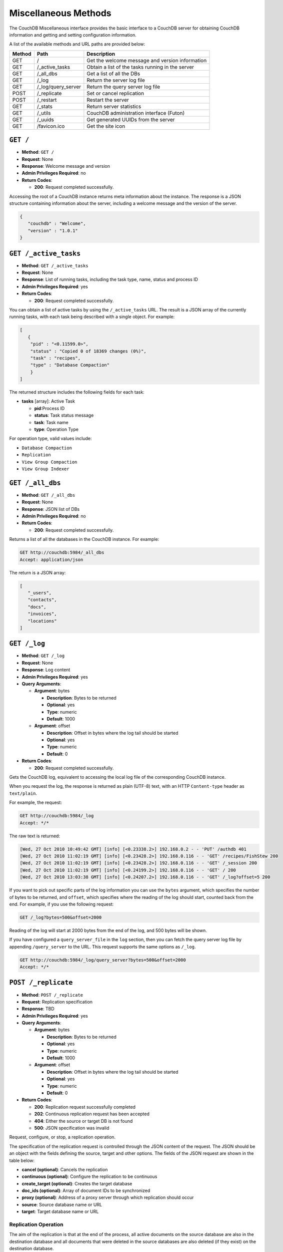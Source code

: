 .. Licensed under the Apache License, Version 2.0 (the "License"); you may not
.. use this file except in compliance with the License. You may obtain a copy of
.. the License at
..
..   http://www.apache.org/licenses/LICENSE-2.0
..
.. Unless required by applicable law or agreed to in writing, software
.. distributed under the License is distributed on an "AS IS" BASIS, WITHOUT
.. WARRANTIES OR CONDITIONS OF ANY KIND, either express or implied. See the
.. License for the specific language governing permissions and limitations under
.. the License.

.. _api-misc:

=====================
Miscellaneous Methods
=====================

The CouchDB Miscellaneous interface provides the basic interface to a
CouchDB server for obtaining CouchDB information and getting and setting
configuration information.

A list of the available methods and URL paths are provided below:

+--------+-------------------------+-------------------------------------------+
| Method | Path                    | Description                               |
+========+=========================+===========================================+
| GET    | /                       |  Get the welcome message and version      |
|        |                         |  information                              |
+--------+-------------------------+-------------------------------------------+
| GET    | /_active_tasks          |  Obtain a list of the tasks running in the|
|        |                         |  server                                   |
+--------+-------------------------+-------------------------------------------+
| GET    | /_all_dbs               |  Get a list of all the DBs                |
+--------+-------------------------+-------------------------------------------+
| GET    | /_log                   |  Return the server log file               |
+--------+-------------------------+-------------------------------------------+
| GET    | /_log/query_server      |  Return the query server log file         |
+--------+-------------------------+-------------------------------------------+
| POST   | /_replicate             |  Set or cancel replication                |
+--------+-------------------------+-------------------------------------------+
| POST   | /_restart               |  Restart the server                       |
+--------+-------------------------+-------------------------------------------+
| GET    | /_stats                 |  Return server statistics                 |
+--------+-------------------------+-------------------------------------------+
| GET    | /_utils                 |  CouchDB administration interface (Futon) |
+--------+-------------------------+-------------------------------------------+
| GET    | /_uuids                 |  Get generated UUIDs from the server      |
+--------+-------------------------+-------------------------------------------+
| GET    | /favicon.ico            |  Get the site icon                        |
+--------+-------------------------+-------------------------------------------+

``GET /``
=========

* **Method**: ``GET /``
* **Request**: None
* **Response**: Welcome message and version
* **Admin Privileges Required**: no
* **Return Codes**:

  * **200**:
    Request completed successfully.

Accessing the root of a CouchDB instance returns meta information about
the instance. The response is a JSON structure containing information
about the server, including a welcome message and the version of the
server.

.. code-block:: javascript

    {
       "couchdb" : "Welcome",
       "version" : "1.0.1"
    }

.. _active-tasks:

``GET /_active_tasks``
======================

* **Method**: ``GET /_active_tasks``
* **Request**: None
* **Response**: List of running tasks, including the task type, name, status
  and process ID
* **Admin Privileges Required**: yes
* **Return Codes**:

  * **200**:
    Request completed successfully.

You can obtain a list of active tasks by using the ``/_active_tasks``
URL. The result is a JSON array of the currently running tasks, with
each task being described with a single object. For example:

.. code-block:: javascript

    [
       {
        "pid" : "<0.11599.0>",
        "status" : "Copied 0 of 18369 changes (0%)",
        "task" : "recipes",
        "type" : "Database Compaction"
        }
    ]

The returned structure includes the following fields for each task:

* **tasks** [array]: Active Task

  * **pid**:Process ID
  * **status**: Task status message
  * **task**: Task name
  * **type**: Operation Type

For operation type, valid values include:

-  ``Database Compaction``

-  ``Replication``

-  ``View Group Compaction``

-  ``View Group Indexer``

``GET /_all_dbs``
=================

* **Method**: ``GET /_all_dbs``
* **Request**: None
* **Response**: JSON list of DBs
* **Admin Privileges Required**: no
* **Return Codes**:

  * **200**:
    Request completed successfully.

Returns a list of all the databases in the CouchDB instance. For
example:

.. code-block:: http

    GET http://couchdb:5984/_all_dbs
    Accept: application/json

The return is a JSON array:

.. code-block:: javascript

    [
       "_users",
       "contacts",
       "docs",
       "invoices",
       "locations"
    ]

``GET /_log``
=============

* **Method**: ``GET /_log``
* **Request**: None
* **Response**: Log content
* **Admin Privileges Required**: yes
* **Query Arguments**:

  * **Argument**: bytes

    * **Description**:  Bytes to be returned
    * **Optional**: yes
    * **Type**: numeric
    * **Default**: 1000

  * **Argument**: offset

    * **Description**:  Offset in bytes where the log tail should be started
    * **Optional**: yes
    * **Type**: numeric
    * **Default**: 0

* **Return Codes**:

  * **200**:
    Request completed successfully.

Gets the CouchDB log, equivalent to accessing the local log file of the
corresponding CouchDB instance.

When you request the log, the response is returned as plain (UTF-8)
text, with an HTTP ``Content-type`` header as ``text/plain``.

For example, the request:

.. code-block:: http

    GET http://couchdb:5984/_log
    Accept: */*

The raw text is returned:

.. code-block:: text

    [Wed, 27 Oct 2010 10:49:42 GMT] [info] [<0.23338.2>] 192.168.0.2 - - 'PUT' /authdb 401
    [Wed, 27 Oct 2010 11:02:19 GMT] [info] [<0.23428.2>] 192.168.0.116 - - 'GET' /recipes/FishStew 200
    [Wed, 27 Oct 2010 11:02:19 GMT] [info] [<0.23428.2>] 192.168.0.116 - - 'GET' /_session 200
    [Wed, 27 Oct 2010 11:02:19 GMT] [info] [<0.24199.2>] 192.168.0.116 - - 'GET' / 200
    [Wed, 27 Oct 2010 13:03:38 GMT] [info] [<0.24207.2>] 192.168.0.116 - - 'GET' /_log?offset=5 200

If you want to pick out specific parts of the log information you can
use the ``bytes`` argument, which specifies the number of bytes to be
returned, and ``offset``, which specifies where the reading of the log
should start, counted back from the end. For example, if you use the
following request:

.. code-block:: http

    GET /_log?bytes=500&offset=2000

Reading of the log will start at 2000 bytes from the end of the log, and
500 bytes will be shown.

If you have configured a ``query_server_file`` in the ``log`` section,
then you can fetch the query server log file by appending ``/query_server``
to the URL. This request supports the same options as ``/_log``.

.. code-block:: http

    GET http://couchdb:5984/_log/query_server?bytes=500&offset=2000
    Accept: */*

.. _replicate:

``POST /_replicate``
====================

.. todo:: POST /_replicate :: what response is?

* **Method**: ``POST /_replicate``
* **Request**: Replication specification
* **Response**: TBD
* **Admin Privileges Required**: yes
* **Query Arguments**:

  * **Argument**: bytes

    * **Description**:  Bytes to be returned
    * **Optional**: yes
    * **Type**: numeric
    * **Default**: 1000

  * **Argument**: offset

    * **Description**:  Offset in bytes where the log tail should be started
    * **Optional**: yes
    * **Type**: numeric
    * **Default**: 0

* **Return Codes**:

  * **200**:
    Replication request successfully completed
  * **202**:
    Continuous replication request has been accepted
  * **404**:
    Either the source or target DB is not found
  * **500**:
    JSON specification was invalid

Request, configure, or stop, a replication operation.

The specification of the replication request is controlled through the
JSON content of the request. The JSON should be an object with the
fields defining the source, target and other options. The fields of the
JSON request are shown in the table below:

* **cancel (optional)**:  Cancels the replication
* **continuous (optional)**:  Configure the replication to be continuous
* **create_target (optional)**:  Creates the target database
* **doc_ids (optional)**:  Array of document IDs to be synchronized
* **proxy (optional)**:  Address of a proxy server through which replication
  should occur
* **source**:  Source database name or URL
* **target**:  Target database name or URL

Replication Operation
---------------------

The aim of the replication is that at the end of the process, all active
documents on the source database are also in the destination database
and all documents that were deleted in the source databases are also
deleted (if they exist) on the destination database.

Replication can be described as either push or pull replication:

-  *Pull replication* is where the ``source`` is the remote CouchDB
   instance, and the ``destination`` is the local database.

   Pull replication is the most useful solution to use if your source
   database has a permanent IP address, and your destination (local)
   database may have a dynamically assigned IP address (for example,
   through DHCP). This is particularly important if you are replicating
   to a mobile or other device from a central server.

-  *Push replication* is where the ``source`` is a local database, and
   ``destination`` is a remote database.

Specifying the Source and Target Database
-----------------------------------------

You must use the URL specification of the CouchDB database if you want
to perform replication in either of the following two situations:

-  Replication with a remote database (i.e. another instance of CouchDB
   on the same host, or a different host)

-  Replication with a database that requires authentication

For example, to request replication between a database local to the
CouchDB instance to which you send the request, and a remote database
you might use the following request:

.. code-block:: http

    POST http://couchdb:5984/_replicate
    Content-Type: application/json
    Accept: application/json

    {
       "source" : "recipes",
       "target" : "http://coucdb-remote:5984/recipes",
    }


In all cases, the requested databases in the ``source`` and ``target``
specification must exist. If they do not, an error will be returned
within the JSON object:

.. code-block:: javascript

    {
       "error" : "db_not_found"
       "reason" : "could not open http://couchdb-remote:5984/ol1ka/",
    }

You can create the target database (providing your user credentials
allow it) by adding the ``create_target`` field to the request object:

.. code-block:: http

    POST http://couchdb:5984/_replicate
    Content-Type: application/json
    Accept: application/json

    {
       "create_target" : true
       "source" : "recipes",
       "target" : "http://couchdb-remote:5984/recipes",
    }

The ``create_target`` field is not destructive. If the database already
exists, the replication proceeds as normal.

Single Replication
------------------

You can request replication of a database so that the two databases can
be synchronized. By default, the replication process occurs one time and
synchronizes the two databases together. For example, you can request a
single synchronization between two databases by supplying the ``source``
and ``target`` fields within the request JSON content.

.. code-block:: http

    POST http://couchdb:5984/_replicate
    Content-Type: application/json
    Accept: application/json

    {
       "source" : "recipes",
       "target" : "recipes-snapshot",
    }

In the above example, the databases ``recipes`` and ``recipes-snapshot``
will be synchronized. These databases are local to the CouchDB instance
where the request was made. The response will be a JSON structure
containing the success (or failure) of the synchronization process, and
statistics about the process:

.. code-block:: javascript

    {
       "ok" : true,
       "history" : [
          {
             "docs_read" : 1000,
             "session_id" : "52c2370f5027043d286daca4de247db0",
             "recorded_seq" : 1000,
             "end_last_seq" : 1000,
             "doc_write_failures" : 0,
             "start_time" : "Thu, 28 Oct 2010 10:24:13 GMT",
             "start_last_seq" : 0,
             "end_time" : "Thu, 28 Oct 2010 10:24:14 GMT",
             "missing_checked" : 0,
             "docs_written" : 1000,
             "missing_found" : 1000
          }
       ],
       "session_id" : "52c2370f5027043d286daca4de247db0",
       "source_last_seq" : 1000
    }

The structure defines the replication status, as described in the table
below:

* **history [array]**:  Replication History

  * **doc_write_failures**:  Number of document write failures
  * **docs_read**:  Number of documents read
  * **docs_written**:  Number of documents written to target
  * **end_last_seq**:  Last sequence number in changes stream
  * **end_time**:  Date/Time replication operation completed
  * **missing_checked**:  Number of missing documents checked
  * **missing_found**:  Number of missing documents found
  * **recorded_seq**:  Last recorded sequence number
  * **session_id**:  Session ID for this replication operation
  * **start_last_seq**:  First sequence number in changes stream
  * **start_time**:  Date/Time replication operation started

* **ok**:  Replication status
* **session_id**:  Unique session ID
* **source_last_seq**:  Last sequence number read from source database

Continuous Replication
----------------------

Synchronization of a database with the previously noted methods happens
only once, at the time the replicate request is made. To have the target
database permanently replicated from the source, you must set the
``continuous`` field of the JSON object within the request to true.

With continuous replication changes in the source database are
replicated to the target database in perpetuity until you specifically
request that replication ceases.

.. code-block:: http

    POST http://couchdb:5984/_replicate
    Content-Type: application/json
    Accept: application/json

    {
       "continuous" : true
       "source" : "recipes",
       "target" : "http://couchdb-remote:5984/recipes",
    }

Changes will be replicated between the two databases as long as a
network connection is available between the two instances.

.. note::
   Two keep two databases synchronized with each other, you need to set
   replication in both directions; that is, you must replicate from
   ``databasea`` to ``databaseb``, and separately from ``databaseb`` to
   ``databasea``.

Canceling Continuous Replication
--------------------------------

You can cancel continuous replication by adding the ``cancel`` field to
the JSON request object and setting the value to true. Note that the
structure of the request must be identical to the original for the
cancellation request to be honoured. For example, if you requested
continuous replication, the cancellation request must also contain the
``continuous`` field.

For example, the replication request:

.. code-block:: http

    POST http://couchdb:5984/_replicate
    Content-Type: application/json
    Accept: application/json

    {
       "source" : "recipes",
       "target" : "http://couchdb-remote:5984/recipes",
       "create_target" : true,
       "continuous" : true
    }

Must be canceled using the request:

.. code-block:: http

    POST http://couchdb:5984/_replicate
    Content-Type: application/json
    Accept: application/json

    {
        "cancel" : true,
        "continuous" : true
        "create_target" : true,
        "source" : "recipes",
        "target" : "http://couchdb-remote:5984/recipes",
    }

Requesting cancellation of a replication that does not exist results in
a 404 error.

``POST /_restart``
==================

* **Method**: ``POST /_restart``
* **Request**: None
* **Response**: JSON status message
* **Admin Privileges Required**: yes
* **HTTP Headers**:

  * **Header**: ``Content-Type``

    * **Description**: Request content type
    * **Optional**: no
    * **Value**: :mimetype:`application/json`

* **Return Codes**:

  * **200**:
    Replication request successfully completed

Restarts the CouchDB instance. You must be authenticated as a user with
administration privileges for this to work.

For example:

.. code-block:: http

    POST http://admin:password@couchdb:5984/_restart

The return value (if the server has not already restarted) is a JSON
status object indicating that the request has been received:

.. code-block:: javascript

    {
       "ok" : true,
    }

If the server has already restarted, the header may be returned, but no
actual data is contained in the response.

``GET /_stats``
===============

* **Method**: ``GET /_stats``
* **Request**: None
* **Response**: Server statistics
* **Admin Privileges Required**: no
* **Return Codes**:

  * **200**:
    Request completed successfully.

The ``_stats`` method returns a JSON object containing the statistics
for the running server. The object is structured with top-level sections
collating the statistics for a range of entries, with each individual
statistic being easily identified, and the content of each statistic is
self-describing. For example, the request time statistics, within the
``couchdb`` section are structured as follows:

.. code-block:: javascript

    {
       "couchdb" : {
    ...
          "request_time" : {
             "stddev" : "27.509",
             "min" : "0.333333333333333",
             "max" : "152",
             "current" : "400.976",
             "mean" : "10.837",
             "sum" : "400.976",
             "description" : "length of a request inside CouchDB without MochiWeb"
          },
    ...
        }
    }


The fields provide the current, minimum and maximum, and a collection of
statistical means and quantities. The quantity in each case is not
defined, but the descriptions below provide

The statistics are divided into the following top-level sections:

-  ``couchdb``: Describes statistics specific to the internals of CouchDB.

   +-------------------------+-------------------------------------------------------+----------------+
   | Statistic ID            | Description                                           | Unit           |
   +=========================+=======================================================+================+
   | ``auth_cache_hits``     | Number of authentication cache hits                   | number         |
   +-------------------------+-------------------------------------------------------+----------------+
   | ``auth_cache_misses``   | Number of authentication cache misses                 | number         |
   +-------------------------+-------------------------------------------------------+----------------+
   | ``database_reads``      | Number of times a document was read from a database   | number         |
   +-------------------------+-------------------------------------------------------+----------------+
   | ``database_writes``     | Number of times a database was changed                | number         |
   +-------------------------+-------------------------------------------------------+----------------+
   | ``open_databases``      | Number of open databases                              | number         |
   +-------------------------+-------------------------------------------------------+----------------+
   | ``open_os_files``       | Number of file descriptors CouchDB has open           | number         |
   +-------------------------+-------------------------------------------------------+----------------+
   | ``request_time``        | Length of a request inside CouchDB without MochiWeb   | milliseconds   |
   +-------------------------+-------------------------------------------------------+----------------+

-  ``httpd_request_methods``

   +----------------+----------------------------------+----------+
   | Statistic ID   | Description                      | Unit     |
   +================+==================================+==========+
   | ``COPY``       | Number of HTTP COPY requests     | number   |
   +----------------+----------------------------------+----------+
   | ``DELETE``     | Number of HTTP DELETE requests   | number   |
   +----------------+----------------------------------+----------+
   | ``GET``        | Number of HTTP GET requests      | number   |
   +----------------+----------------------------------+----------+
   | ``HEAD``       | Number of HTTP HEAD requests     | number   |
   +----------------+----------------------------------+----------+
   | ``POST``       | Number of HTTP POST requests     | number   |
   +----------------+----------------------------------+----------+
   | ``PUT``        | Number of HTTP PUT requests      | number   |
   +----------------+----------------------------------+----------+

-  ``httpd_status_codes``

   +----------------+------------------------------------------------------+----------+
   | Statistic ID   | Description                                          | Unit     |
   +================+======================================================+==========+
   | ``200``        | Number of HTTP 200 OK responses                      | number   |
   +----------------+------------------------------------------------------+----------+
   | ``201``        | Number of HTTP 201 Created responses                 | number   |
   +----------------+------------------------------------------------------+----------+
   | ``202``        | Number of HTTP 202 Accepted responses                | number   |
   +----------------+------------------------------------------------------+----------+
   | ``301``        | Number of HTTP 301 Moved Permanently responses       | number   |
   +----------------+------------------------------------------------------+----------+
   | ``304``        | Number of HTTP 304 Not Modified responses            | number   |
   +----------------+------------------------------------------------------+----------+
   | ``400``        | Number of HTTP 400 Bad Request responses             | number   |
   +----------------+------------------------------------------------------+----------+
   | ``401``        | Number of HTTP 401 Unauthorized responses            | number   |
   +----------------+------------------------------------------------------+----------+
   | ``403``        | Number of HTTP 403 Forbidden responses               | number   |
   +----------------+------------------------------------------------------+----------+
   | ``404``        | Number of HTTP 404 Not Found responses               | number   |
   +----------------+------------------------------------------------------+----------+
   | ``405``        | Number of HTTP 405 Method Not Allowed responses      | number   |
   +----------------+------------------------------------------------------+----------+
   | ``409``        | Number of HTTP 409 Conflict responses                | number   |
   +----------------+------------------------------------------------------+----------+
   | ``412``        | Number of HTTP 412 Precondition Failed responses     | number   |
   +----------------+------------------------------------------------------+----------+
   | ``500``        | Number of HTTP 500 Internal Server Error responses   | number   |
   +----------------+------------------------------------------------------+----------+

-  ``httpd``

   +----------------------------------+----------------------------------------------+----------+
   | Statistic ID                     | Description                                  | Unit     |
   +==================================+==============================================+==========+
   | ``bulk_requests``                | Number of bulk requests                      | number   |
   +----------------------------------+----------------------------------------------+----------+
   | ``clients_requesting_changes``   | Number of clients for continuous _changes    | number   |
   +----------------------------------+----------------------------------------------+----------+
   | ``requests``                     | Number of HTTP requests                      | number   |
   +----------------------------------+----------------------------------------------+----------+
   | ``temporary_view_reads``         | Number of temporary view reads               | number   |
   +----------------------------------+----------------------------------------------+----------+
   | ``view_reads``                   | Number of view reads                         | number   |
   +----------------------------------+----------------------------------------------+----------+

You can also access individual statistics by quoting the statistics
sections and statistic ID as part of the URL path. For example, to get
the ``request_time`` statistics, you can use:

.. code-block:: http

    GET /_stats/couchdb/request_time

This returns an entire statistics object, as with the full request, but
containing only the request individual statistic. Hence, the returned
structure is as follows:

.. code-block:: javascript

    {
       "couchdb" : {
          "request_time" : {
             "stddev" : 7454.305,
             "min" : 1,
             "max" : 34185,
             "current" : 34697.803,
             "mean" : 1652.276,
             "sum" : 34697.803,
             "description" : "length of a request inside CouchDB without MochiWeb"
          }
       }
    }


``GET /_utils``
===============

* **Method**: ``GET /_utils``
* **Request**: None
* **Response**: Administration interface
* **Admin Privileges Required**: no

Accesses the built-in Futon administration interface for CouchDB.

``GET /_uuids``
===============

* **Method**: ``GET /_uuids``
* **Request**: None
* **Response**: List of UUIDs
* **Admin Privileges Required**: no
* **Query Arguments**:

  * **Argument**: count

    * **Description**:  Number of UUIDs to return
    * **Optional**: yes
    * **Type**: numeric

* **Return Codes**:

  * **200**:
    Request completed successfully.

Requests one or more Universally Unique Identifiers (UUIDs) from the
CouchDB instance. The response is a JSON object providing a list of
UUIDs. For example:

.. code-block:: javascript

    {
       "uuids" : [
          "7e4b5a14b22ec1cf8e58b9cdd0000da3"
       ]
    }

You can use the ``count`` argument to specify the number of UUIDs to be
returned. For example:

.. code-block:: http

    GET http://couchdb:5984/_uuids?count=5

Returns:

.. code-block:: javascript

    {
       "uuids" : [
          "c9df0cdf4442f993fc5570225b405a80",
          "c9df0cdf4442f993fc5570225b405bd2",
          "c9df0cdf4442f993fc5570225b405e42",
          "c9df0cdf4442f993fc5570225b4061a0",
          "c9df0cdf4442f993fc5570225b406a20"
       ]
    }

The UUID type is determined by the UUID type setting in the CouchDB
configuration. See :ref:`api-put-config`.

For example, changing the UUID type to ``random``:

.. code-block:: http

    PUT http://couchdb:5984/_config/uuids/algorithm
    Content-Type: application/json
    Accept: */*

    "random"

When obtaining a list of UUIDs:

.. code-block:: javascript

    {
       "uuids" : [
          "031aad7b469956cf2826fcb2a9260492",
          "6ec875e15e6b385120938df18ee8e496",
          "cff9e881516483911aa2f0e98949092d",
          "b89d37509d39dd712546f9510d4a9271",
          "2e0dbf7f6c4ad716f21938a016e4e59f"
       ]
    }

``GET /favicon.ico``
====================

* **Method**: ``GET /favicon.ico``
* **Request**: None
* **Response**: Binary content for the `favicon.ico` site icon
* **Admin Privileges Required**: no
* **Return Codes**:

  * **200**:
    Request completed successfully.
  * **404**:
    The requested content could not be found. The returned content will include
    further information, as a JSON object, if available.

Returns the site icon. The return ``Content-Type`` header is
:mimetype:`image/x-icon`, and the content stream is the image data.
